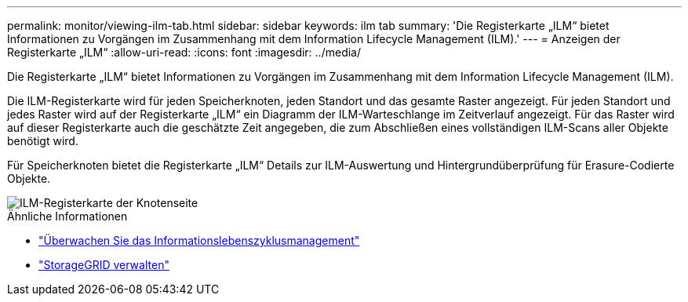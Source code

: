 ---
permalink: monitor/viewing-ilm-tab.html 
sidebar: sidebar 
keywords: ilm tab 
summary: 'Die Registerkarte „ILM“ bietet Informationen zu Vorgängen im Zusammenhang mit dem Information Lifecycle Management (ILM).' 
---
= Anzeigen der Registerkarte „ILM“
:allow-uri-read: 
:icons: font
:imagesdir: ../media/


[role="lead"]
Die Registerkarte „ILM“ bietet Informationen zu Vorgängen im Zusammenhang mit dem Information Lifecycle Management (ILM).

Die ILM-Registerkarte wird für jeden Speicherknoten, jeden Standort und das gesamte Raster angezeigt.  Für jeden Standort und jedes Raster wird auf der Registerkarte „ILM“ ein Diagramm der ILM-Warteschlange im Zeitverlauf angezeigt.  Für das Raster wird auf dieser Registerkarte auch die geschätzte Zeit angegeben, die zum Abschließen eines vollständigen ILM-Scans aller Objekte benötigt wird.

Für Speicherknoten bietet die Registerkarte „ILM“ Details zur ILM-Auswertung und Hintergrundüberprüfung für Erasure-Codierte Objekte.

image::../media/nodes_page_ilm_tab.png[ILM-Registerkarte der Knotenseite]

.Ähnliche Informationen
* link:monitoring-information-lifecycle-management.html["Überwachen Sie das Informationslebenszyklusmanagement"]
* link:../admin/index.html["StorageGRID verwalten"]

